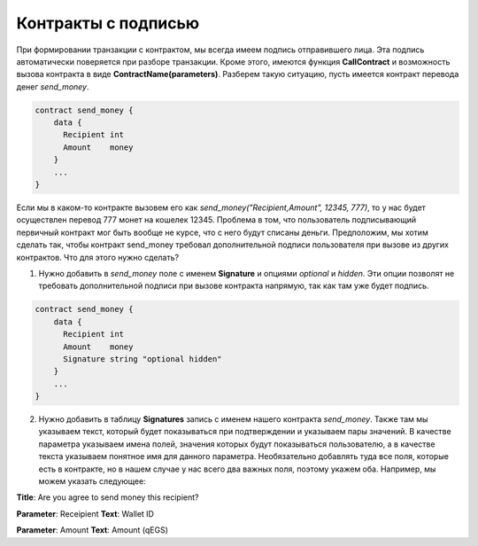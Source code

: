 ################################################################################
Контракты с подписью
################################################################################

При формировании транзакции с контрактом, мы всегда имеем подпись отправившего лица. Эта подпись автоматически поверяется при разборе транзакции. Кроме этого, имеются функция **CallContract** и возможность вызова контракта в виде **ContractName(parameters)**. Разберем такую ситуацию, пусть имеется контракт перевода денег *send_money*.

.. code:: js

  contract send_money {
      data {
        Recipient int
        Amount    money
      }
      ...
  }
  
Если мы в каком-то контракте вызовем его как *send_money("Recipient,Amount", 12345, 777)*, то у нас будет осуществлен перевод 777 монет на кошелек 12345. Проблема в том, что пользователь подписывающий первичный контракт мог быть вообще не курсе, что с него будут списаны деньги. Предположим, мы хотим сделать так, чтобы контракт send_money требовал дополнительной подписи пользователя при вызове из других контрактов. Что для этого нужно сделать?

1. Нужно добавить в *send_money* поле с именем **Signature** и опциями *optional* и *hidden*. Эти опции позволят не требовать дополнительной подписи при вызове контракта напрямую, так как там уже будет подпись.

.. code:: js

  contract send_money {
      data {
        Recipient int
        Amount    money
        Signature string "optional hidden"
      }
      ...
  }
  
2. Нужно добавить в таблицу **Signatures** запись с именем нашего контракта *send_money*. Также там мы указываем текст, который будет показываться при подтверждении и указываем пары значений. В качестве параметра указываем имена полей, значения которыx будут показываться пользователю, а в качестве текста указываем понятное имя для данного параметра. Необязательно добавлять туда все поля, которые есть в контракте, но в нашем случае у нас всего два важных поля, поэтому укажем оба. Например, мы можем указать следующее:

**Title**: Are you agree to send money this recipient?

**Parameter**: Receipient       **Text**: Wallet ID

**Parameter**: Amount           **Text**: Amount (qEGS)




